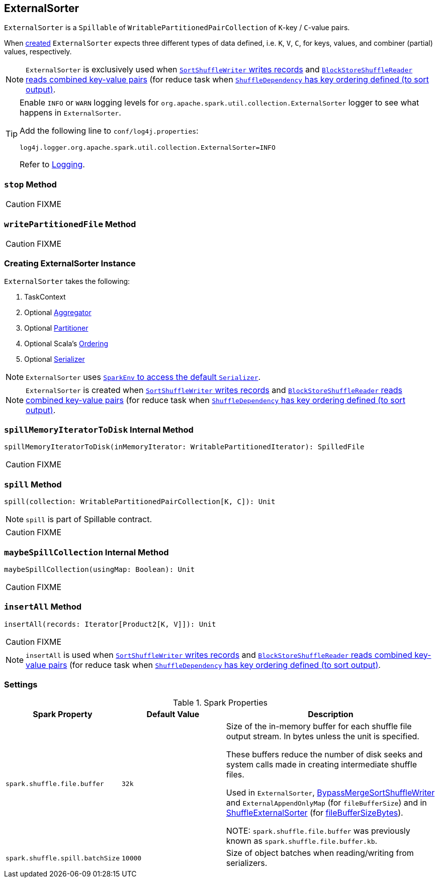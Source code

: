 == [[ExternalSorter]] ExternalSorter

`ExternalSorter` is a `Spillable` of `WritablePartitionedPairCollection` of ``K``-key / ``C``-value pairs.

When <<creating-instance, created>> `ExternalSorter` expects three different types of data defined, i.e. `K`, `V`, `C`, for keys, values, and combiner (partial) values, respectively.

NOTE: `ExternalSorter` is exclusively used when xref:shuffle:spark-shuffle-SortShuffleWriter.adoc#write[`SortShuffleWriter` writes records] and link:spark-shuffle-BlockStoreShuffleReader.adoc#read[`BlockStoreShuffleReader` reads combined key-value pairs] (for reduce task when xref:rdd:ShuffleDependency.adoc.adoc#keyOrdering[`ShuffleDependency` has key ordering defined (to sort output)].

[TIP]
====
Enable `INFO` or `WARN` logging levels for `org.apache.spark.util.collection.ExternalSorter` logger to see what happens in `ExternalSorter`.

Add the following line to `conf/log4j.properties`:

```
log4j.logger.org.apache.spark.util.collection.ExternalSorter=INFO
```

Refer to link:spark-logging.adoc[Logging].
====

=== [[stop]] `stop` Method

CAUTION: FIXME

=== [[writePartitionedFile]] `writePartitionedFile` Method

CAUTION: FIXME

=== [[creating-instance]] Creating ExternalSorter Instance

`ExternalSorter` takes the following:

1. TaskContext
2. Optional link:spark-Aggregator.adoc[Aggregator]
3. Optional link:spark-rdd-Partitioner.adoc[Partitioner]
4. Optional Scala's http://www.scala-lang.org/api/current/scala/math/Ordering.html[Ordering]
5. Optional link:spark-Serializer.adoc[Serializer]

NOTE: `ExternalSorter` uses link:spark-SparkEnv.adoc#serializer[`SparkEnv` to access the default `Serializer`].

NOTE: `ExternalSorter` is created when xref:shuffle:spark-shuffle-SortShuffleWriter.adoc#write[`SortShuffleWriter` writes records] and link:spark-shuffle-BlockStoreShuffleReader.adoc#read[`BlockStoreShuffleReader` reads combined key-value pairs] (for reduce task when xref:rdd:ShuffleDependency.adoc.adoc#keyOrdering[`ShuffleDependency` has key ordering defined (to sort output)].

=== [[spillMemoryIteratorToDisk]] `spillMemoryIteratorToDisk` Internal Method

[source, scala]
----
spillMemoryIteratorToDisk(inMemoryIterator: WritablePartitionedIterator): SpilledFile
----

CAUTION: FIXME

=== [[spill]] `spill` Method

[source, scala]
----
spill(collection: WritablePartitionedPairCollection[K, C]): Unit
----

NOTE: `spill` is part of Spillable contract.

CAUTION: FIXME

=== [[maybeSpillCollection]] `maybeSpillCollection` Internal Method

[source, scala]
----
maybeSpillCollection(usingMap: Boolean): Unit
----

CAUTION: FIXME

=== [[insertAll]] `insertAll` Method

[source, scala]
----
insertAll(records: Iterator[Product2[K, V]]): Unit
----

CAUTION: FIXME

NOTE: `insertAll` is used when xref:shuffle:spark-shuffle-SortShuffleWriter.adoc#write[`SortShuffleWriter` writes records] and link:spark-shuffle-BlockStoreShuffleReader.adoc#read[`BlockStoreShuffleReader` reads combined key-value pairs] (for reduce task when xref:rdd:ShuffleDependency.adoc.adoc#keyOrdering[`ShuffleDependency` has key ordering defined (to sort output)].

=== [[settings]] Settings

.Spark Properties
[cols="1,1,2",options="header",width="100%"]
|===
| Spark Property
| Default Value
| Description

| [[spark_shuffle_file_buffer]] `spark.shuffle.file.buffer`
| `32k`
| Size of the in-memory buffer for each shuffle file output stream. In bytes unless the unit is specified.

These buffers reduce the number of disk seeks and system calls made in creating intermediate shuffle files.

Used in `ExternalSorter`, xref:shuffle:spark-shuffle-BypassMergeSortShuffleWriter.adoc[BypassMergeSortShuffleWriter] and `ExternalAppendOnlyMap` (for `fileBufferSize`) and in xref:shuffle:ShuffleExternalSorter.adoc[ShuffleExternalSorter] (for xref:shuffle:ShuffleExternalSorter.adoc#fileBufferSizeBytes[fileBufferSizeBytes]).

NOTE: `spark.shuffle.file.buffer` was previously known as `spark.shuffle.file.buffer.kb`.

| [[spark_shuffle_spill_batchSize]] `spark.shuffle.spill.batchSize`
| `10000`
| Size of object batches when reading/writing from serializers.

|===
